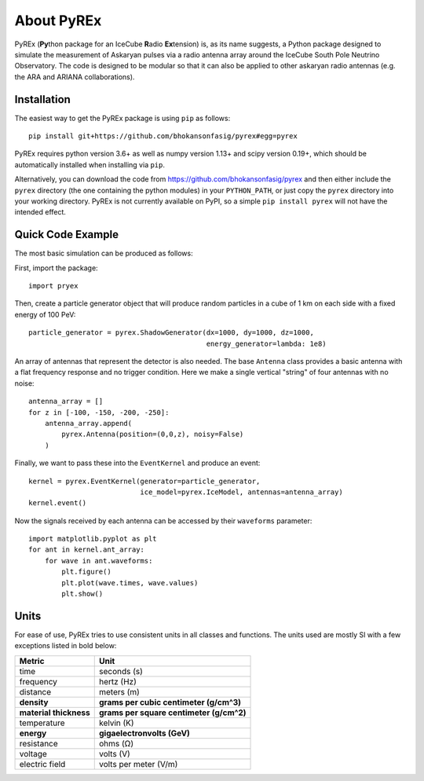 About PyREx
***********

PyREx (\ **Py**\ thon package for an IceCube **R**\ adio **Ex**\ tension) is, as its name suggests, a Python package designed to simulate the measurement of Askaryan pulses via a radio antenna array around the IceCube South Pole Neutrino Observatory.
The code is designed to be modular so that it can also be applied to other askaryan radio antennas (e.g. the ARA and ARIANA collaborations).


Installation
============

The easiest way to get the PyREx package is using ``pip`` as follows::

    pip install git+https://github.com/bhokansonfasig/pyrex#egg=pyrex

PyREx requires python version 3.6+ as well as numpy version 1.13+ and scipy version 0.19+, which should be automatically installed when installing via ``pip``.

Alternatively, you can download the code from https://github.com/bhokansonfasig/pyrex and then either include the ``pyrex`` directory (the one containing the python modules) in your ``PYTHON_PATH``, or just copy the ``pyrex`` directory into your working directory.
PyREx is not currently available on PyPI, so a simple ``pip install pyrex`` will not have the intended effect.


Quick Code Example
==================

The most basic simulation can be produced as follows:

First, import the package::

    import pryex

Then, create a particle generator object that will produce random particles in  a cube of 1 km on each side with a fixed energy of 100 PeV::

    particle_generator = pyrex.ShadowGenerator(dx=1000, dy=1000, dz=1000,
                                               energy_generator=lambda: 1e8)

An array of antennas that represent the detector is also needed. The base ``Antenna`` class provides a basic antenna with a flat frequency response and no trigger condition. Here we make a single vertical "string" of four antennas with no noise::

    antenna_array = []
    for z in [-100, -150, -200, -250]:
        antenna_array.append(
            pyrex.Antenna(position=(0,0,z), noisy=False)
        )

Finally, we want to pass these into the ``EventKernel`` and produce an event::

    kernel = pyrex.EventKernel(generator=particle_generator,
                               ice_model=pyrex.IceModel, antennas=antenna_array)
    kernel.event()

Now the signals received by each antenna can be accessed by their ``waveforms`` parameter::

    import matplotlib.pyplot as plt
    for ant in kernel.ant_array:
        for wave in ant.waveforms:
            plt.figure()
            plt.plot(wave.times, wave.values)
            plt.show()


Units
=====

For ease of use, PyREx tries to use consistent units in all classes and functions. The units used are mostly SI with a few exceptions listed in bold below:

======================= ========================================
Metric                  Unit
======================= ========================================
time                    seconds (s)
frequency               hertz (Hz)
distance                meters (m)
**density**             **grams per cubic centimeter (g/cm^3)**
**material thickness**  **grams per square centimeter (g/cm^2)**
temperature             kelvin (K)
**energy**              **gigaelectronvolts (GeV)**
resistance              ohms (Ω)
voltage                 volts (V)
electric field          volts per meter (V/m)
======================= ========================================
